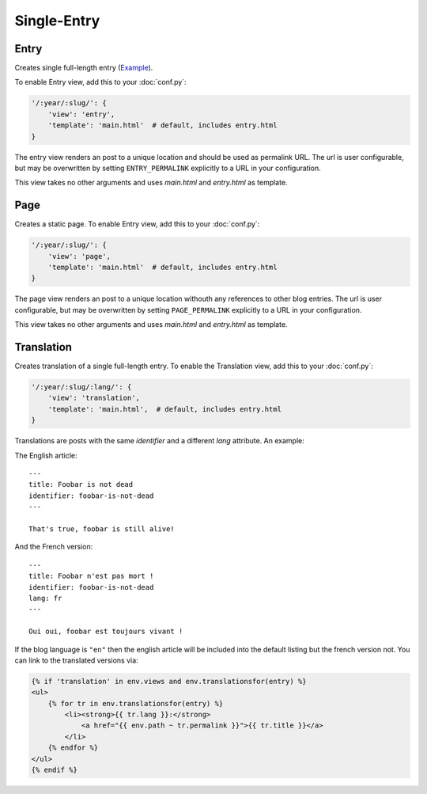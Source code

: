 Single-Entry
============

.. _views-entry:

Entry
-----

Creates single full-length entry
(`Example <http://blog.posativ.org/2012/nginx/>`__).

To enable Entry view, add this to your :doc:`conf.py`:

.. code-block:: python

    '/:year/:slug/': {
        'view': 'entry',
        'template': 'main.html'  # default, includes entry.html
    }

The entry view renders an post to a unique location and should be used as
permalink URL. The url is user configurable, but may be overwritten by
setting ``ENTRY_PERMALINK`` explicitly to a URL in your configuration.

This view takes no other arguments and uses *main.html* and *entry.html* as
template.

.. _views-page:

Page
----

Creates a static page. To enable Entry view, add this to your :doc:`conf.py`:

.. code-block:: python

    '/:year/:slug/': {
        'view': 'page',
        'template': 'main.html'  # default, includes entry.html
    }

The page view renders an post to a unique location withouth any references
to other blog entries. The url is user configurable, but may be overwritten by
setting ``PAGE_PERMALINK`` explicitly to a URL in your configuration.

This view takes no other arguments and uses *main.html* and *entry.html* as
template.

.. _views-translation:

Translation
-----------

Creates translation of a single full-length entry.  To enable the
Translation view, add this to your :doc:`conf.py`:

.. code-block:: python

    '/:year/:slug/:lang/': {
        'view': 'translation',
        'template': 'main.html',  # default, includes entry.html
    }

Translations are posts with the same `identifier` and a different `lang` attribute.
An example:

The English article::

    ---
    title: Foobar is not dead
    identifier: foobar-is-not-dead
    ---

    That's true, foobar is still alive!

And the French version::

    ---
    title: Foobar n'est pas mort !
    identifier: foobar-is-not-dead
    lang: fr
    ---

    Oui oui, foobar est toujours vivant !

If the blog language is ``"en"`` then the english article will be included into
the default listing but the french version not. You can link to the translated
versions via:

.. code-block:: html+jinja

    {% if 'translation' in env.views and env.translationsfor(entry) %}
    <ul>
        {% for tr in env.translationsfor(entry) %}
            <li><strong>{{ tr.lang }}:</strong>
                <a href="{{ env.path ~ tr.permalink }}">{{ tr.title }}</a>
            </li>
        {% endfor %}
    </ul>
    {% endif %}
